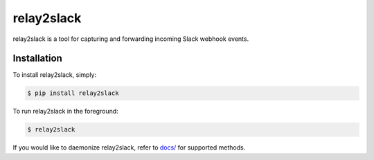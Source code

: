 relay2slack
======

relay2slack is a tool for capturing and forwarding incoming Slack webhook events.


Installation
------------
To install relay2slack, simply:

.. code-block:: bash

    $ pip install relay2slack

To run relay2slack in the foreground:

.. code-block:: bash

    $ relay2slack

If you would like to daemonize relay2slack, refer to `docs/ <docs/>`_ for supported methods.
